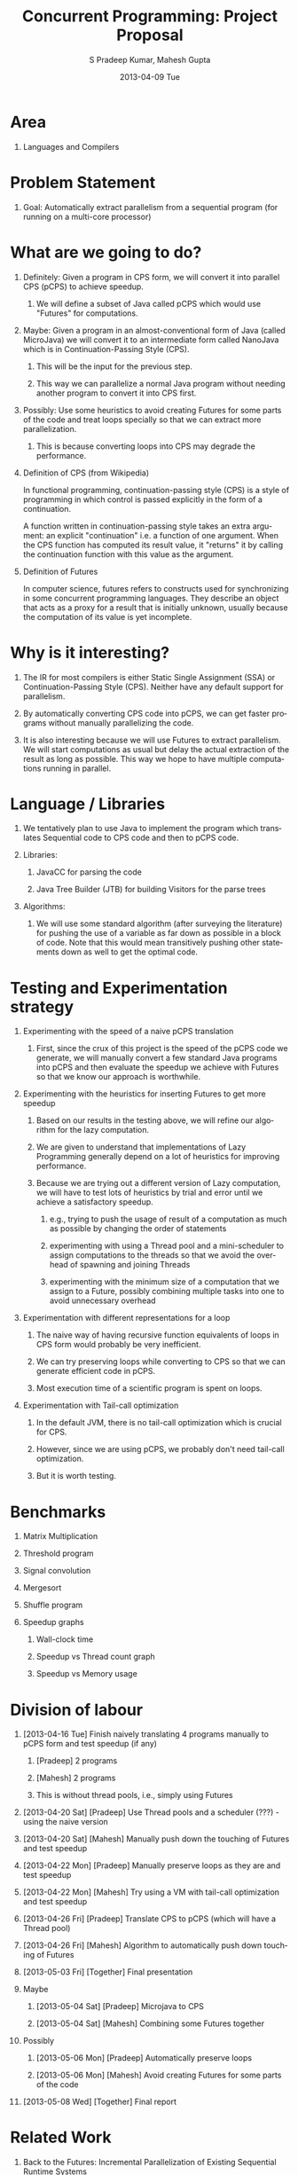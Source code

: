 #+TITLE:     Concurrent Programming: Project Proposal
#+AUTHOR:    S Pradeep Kumar, Mahesh Gupta
#+EMAIL:     spradeep@aghilan.cse.iitm.ac.in
#+DATE:      2013-04-09 Tue
#+DESCRIPTION: 
#+KEYWORDS: 
#+LANGUAGE:  en
#+OPTIONS:   H:1 num:nil toc:nil \n:nil @:t ::t |:t ^:t -:t f:t *:t <:t
#+OPTIONS:   TeX:t LaTeX:nil skip:nil d:nil todo:t pri:nil tags:not-in-toc
#+INFOJS_OPT: view:nil toc:nil ltoc:t mouse:underline buttons:0 path:http://orgmode.org/org-info.js
#+EXPORT_SELECT_TAGS: export
#+EXPORT_EXCLUDE_TAGS: noexport
#+LINK_UP:   
#+LINK_HOME: 
#+XSLT: 

#+LATEX_HEADER: \usepackage{fullpage}
#+LaTeX_CLASS_OPTIONS: [10pt]
			       
* Area
** Languages and Compilers
* Problem Statement
** Goal: Automatically extract parallelism from a sequential program (for running on a multi-core processor)
* What are we going to do?
** Definitely: Given a program in CPS form, we will convert it into parallel CPS (pCPS) to achieve speedup.
*** We will define a subset of Java called pCPS which would use "Futures" for computations.
** Maybe: Given a program in an almost-conventional form of Java (called MicroJava) we will convert it to an intermediate form called NanoJava which is in Continuation-Passing Style (CPS).
*** This will be the input for the previous step.
*** This way we can parallelize a normal Java program without needing another program to convert it into CPS first.
** Possibly: Use some heuristics to avoid creating Futures for some parts of the code and treat loops specially so that we can extract more parallelization.
*** This is because converting loops into CPS may degrade the performance.
** Definition of CPS (from Wikipedia)
    In functional programming, continuation-passing style (CPS) is a style of programming in which control is passed explicitly in the form of a continuation.

    A function written in continuation-passing style takes an extra argument: an explicit "continuation" i.e. a function of one argument. When the CPS function has computed its result value, it "returns" it by calling the continuation function with this value as the argument.
** Definition of Futures
   In computer science, futures refers to constructs used for synchronizing in some concurrent programming languages. They describe an object that acts as a proxy for a result that is initially unknown, usually because the computation of its value is yet incomplete.
* Why is it interesting?
** The IR for most compilers is either Static Single Assignment (SSA) or Continuation-Passing Style (CPS). Neither have any default support for parallelism.
** By automatically converting CPS code into pCPS, we can get faster programs without manually parallelizing the code.
** It is also interesting because we will use Futures to extract parallelism. We will start computations as usual but delay the actual extraction of the result as long as possible. This way we hope to have multiple computations running in parallel.
* Language / Libraries
** We tentatively plan to use Java to implement the program which translates Sequential code to CPS code and then to pCPS code.
** Libraries:
*** JavaCC for parsing the code
*** Java Tree Builder (JTB) for building Visitors for the parse trees
** Algorithms:
*** We will use some standard algorithm (after surveying the literature) for pushing the use of a variable as far down as possible in a block of code. Note that this would mean transitively pushing other statements down as well to get the optimal code.
* Testing and Experimentation strategy
** Experimenting with the speed of a naive pCPS translation
*** First, since the crux of this project is the speed of the pCPS code we generate, we will manually convert a few standard Java programs into pCPS and then evaluate the speedup we achieve with Futures so that we know our approach is worthwhile.
** Experimenting with the heuristics for inserting Futures to get more speedup
*** Based on our results in the testing above, we will refine our algorithm for the lazy computation.
*** We are given to understand that implementations of Lazy Programming generally depend on a lot of heuristics for improving performance.
*** Because we are trying out a different version of Lazy computation, we will have to test lots of heuristics by trial and error until we achieve a satisfactory speedup.
**** e.g., trying to push the usage of result of a computation as much as possible by changing the order of statements
**** experimenting with using a Thread pool and a mini-scheduler to assign computations to the threads so that we avoid the overhead of spawning and joining Threads
**** experimenting with the minimum size of a computation that we assign to a Future, possibly combining multiple tasks into one to avoid unnecessary overhead
** Experimentation with different representations for a loop
*** The naive way of having recursive function equivalents of loops in CPS form would probably be very inefficient.
*** We can try preserving loops while converting to CPS so that we can generate efficient code in pCPS.
*** Most execution time of a scientific program is spent on loops.
** Experimentation with Tail-call optimization
*** In the default JVM, there is no tail-call optimization which is crucial for CPS.
*** However, since we are using pCPS, we probably don't need tail-call optimization.
*** But it is worth testing. 
* Benchmarks
** Matrix Multiplication
** Threshold program
** Signal convolution
** Mergesort
** Shuffle program
** Speedup graphs
*** Wall-clock time
*** Speedup vs Thread count graph
*** Speedup vs Memory usage
* Division of labour
** [2013-04-16 Tue] Finish naively translating 4 programs manually to pCPS form and test speedup (if any)
*** [Pradeep] 2 programs
*** [Mahesh] 2 programs
*** This is without thread pools, i.e., simply using Futures
** [2013-04-20 Sat] [Pradeep] Use Thread pools and a scheduler (???) - using the naive version
** [2013-04-20 Sat] [Mahesh] Manually push down the touching of Futures and test speedup
** [2013-04-22 Mon] [Pradeep] Manually preserve loops as they are and test speedup
** [2013-04-22 Mon] [Mahesh] Try using a VM with tail-call optimization and test speedup
** [2013-04-26 Fri] [Pradeep] Translate CPS to pCPS (which will have a Thread pool)
** [2013-04-26 Fri] [Mahesh] Algorithm to automatically push down touching of Futures
** [2013-05-03 Fri] [Together] Final presentation
** Maybe
*** [2013-05-04 Sat] [Pradeep] Microjava to CPS
*** [2013-05-04 Sat] [Mahesh] Combining some Futures together
** Possibly
*** [2013-05-06 Mon] [Pradeep] Automatically preserve loops
*** [2013-05-06 Mon] [Mahesh] Avoid creating Futures for some parts of the code
** [2013-05-08 Wed] [Together] Final report
* Related Work
** Back to the Futures: Incremental Parallelization of Existing Sequential Runtime Systems 
** Automatic Parallelization using AutoFutures: Korbinian Molitorisz, Jochen Schimmel, Frank Otto
* Links and References
** [[http://docs.oracle.com/javase/1.5.0/docs/api/java/util/concurrent/FutureTask.html][Futures]]
** [[http://www.cse.iitm.ac.in/~krishna/cs6848/subsets.html][NanoJava]]
** [[http://www.cse.iitm.ac.in/~krishna/cs6848/subsets.html][MicroJava]]
** [[https://javacc.dev.java.net/doc/docindex.html][JavaCC]]
** [[http://compilers.cs.ucla.edu/jtb][JTB]]
** [[http://en.wikipedia.org/wiki/Continuation-passing_style][CPS]]
